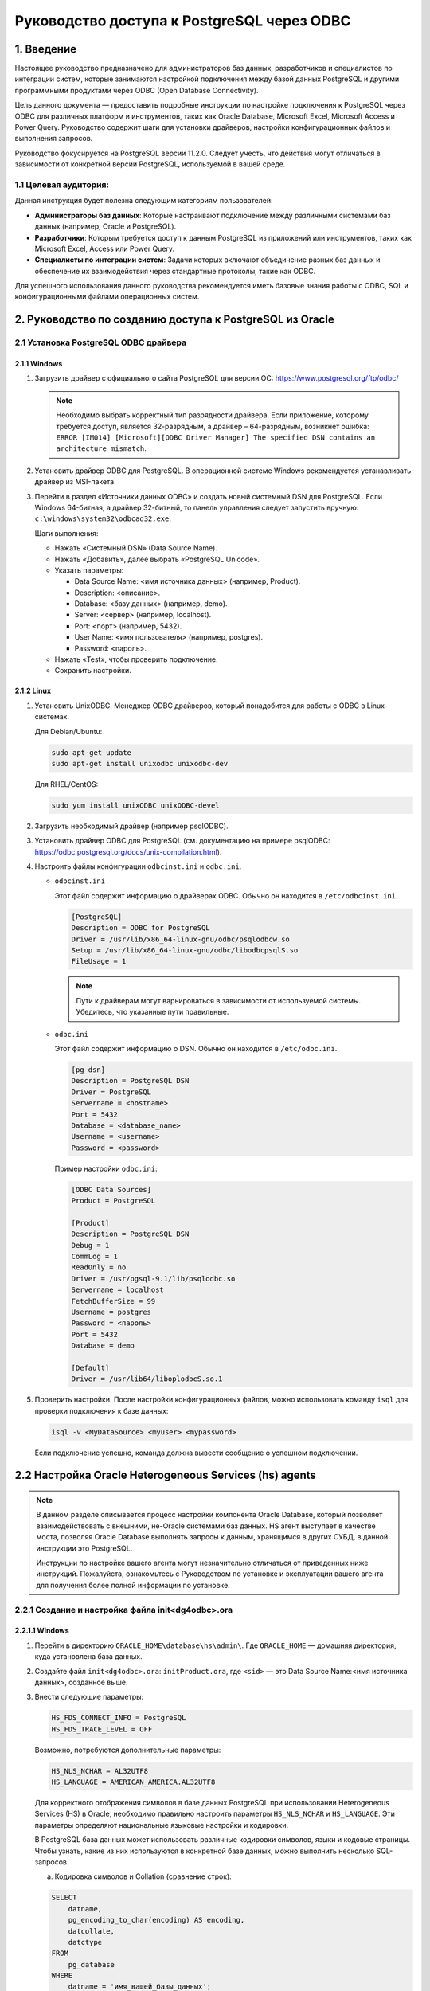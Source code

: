 Руководство доступа к PostgreSQL через ODBC
============================================

.. todo::
    1.	Введение
    В данном руководстве описывается подключение к базе данных PostgreSQL через ODBC (Open Database Connectivity). ODBC – это стандартный интерфейс для доступа к различным СУБД (Microsoft SQL Server, MySQL, PostgreSQL, Oracle Database, Microsoft Access, MariaDB и др.). Руководство содержит инструкции для PostgreSQL версии 11.2.0. Следуют учесть, что действия могут отличаться в зависимости от конкретной версии PostgreSQL, которая используется.
    2.	Руководство по созданию доступа к PostgreSQL из Oracle
    2.1.	Установка PostgreSQL ODBC драйвера
    2.1.1.	Windows
    1)	Загрузить драйвер с официального сайта PostgreSQL для версии ОС (https://www.postgresql.org/ftp/odbc/)
    Примечание!
    Необходимо выбрать корректный тип разрядности драйвера. Если приложение, которому требуется доступ, является 32-разрядным, 
    а драйвер – 64-разрядным, возникнет ошибка: «ERROR [IM014] [Microsoft][ODBC Driver Manager] The specified DSN contains an architecture mismatch».
    2)	Установить драйвер ODBC для PostgreSQL
    В операционной системе Windows рекомендуется устанавливать драйвер из MSI-пакета.
    3)	Перейти в раздел «Источники данных ODBC» и создать новый системный DSN для PostgreSQL
    Если Windows 64-битная, а драйвер 32-битный, то панель управления следует запустить вручную: c:\windows\system32\odbcad32.exe.
    Укажите параметры подключения, такие как сервер, база данных, пользователь и пароль.
    Шаги выполнения:
    1)	нажать Системный DSN (Data Source Name)
    2)	нажать «Добавить», далее выбрать «PostgreSQL Unicode»
    3)	указать в полях: 
    o	Data Source Name:<имя источника данных> (например, Product);
    o	Description: <описание>;
    o	Database: <базу данных> (например, demo);
    o	Server: <сервер> (например, localhost);
    o	Port: <порт> (например, 5432);
    o	User Name: <имя пользователя> (например, postgres), 
    o	Password: <пароль> 
    4)	нажать «Test», чтобы проверить подключение.
    Если подключение успешно, отобразится сообщение, например, «Connection successful».
    5)	сохранить настройки.
    2.1.2.	Linux
    1)	Установить UnixODBC
    Менеджер ODBC драйверов, который понадобится для работы с ODBC в Linux-системах.
    Для Debian/Ubuntu:
    sudo apt-get update
    sudo apt-get install unixodbc unixodbc-dev
    Для RHEL/CentOS:
    sudo yum install unixODBC unixODBC-devel

    2)	Загрузить необходимый драйвер (например psqlODBC)
    3)	Установить драйвер ODBC для PostgreSQL (см. документацию на примере psqlODBC https://odbc.postgresql.org/docs/unix-compilation.html)
    4)	Настроить файлы конфигурации odbcinst.ini и odbc.ini. 
    •	odbcinst.ini
    Этот файл содержит информацию о драйверах ODBC. Обычно он находится в /etc/odbcinst.ini.
    sudo nano /etc/odbcinst.ini
    Добавить следующую информацию о драйвере PostgreSQL:
    [PostgreSQL]
    Description = ODBC for PostgreSQL
    Driver = /usr/lib/x86_64-linux-gnu/odbc/psqlodbcw.so
    Setup = /usr/lib/x86_64-linux-gnu/odbc/libodbcpsqlS.so
    FileUsage = 1

    Примечание!
    Пути к драйверам могут варьироваться в зависимости от используемой системы. Убедитесь, что указанные пути правильные.

    •	odbc.ini
    Этот файл содержит информацию о DSN. Обычно он находится в /etc/odbc.ini.
    sudo nano /etc/odbc.ini
    В odbc.ini добавить запись для DSN:
    [pg_dsn]
    Description = PostgreSQL DSN
    Driver = PostgreSQL
    Servername = <hostname>
    Port = 5432
    Database = <database_name>
    Username = <username>
    Password = <password>
    Пример настройки odbc.ini:
    [ODBC Data Sources]
    Product = PostgreSQL
    [Product]
    Description = PostgreSQL DSN
    Debug = 1
    CommLog = 1
    ReadOnly = no
    Driver = /usr/pgsql-9.1/lib/psqlodbc.so
    Servername = localhost
    FetchBufferSize = 99
    Username = postgres
    Password = <пароль> 
    Port = 5432
    Database = demo
    [Default]
    Driver = /usr/lib64/liboplodbcS.so.1

    Убедитесь, что все пути и параметры указаны правильно для вашей системы (Windows или Linux).
    5)	Проверить настройки
    После настройки конфигурационных файлов, можно использовать команду isql для проверки подключения к базе данных:
    isql -v <MyDataSource> <myuser> <mypassword>
    Если подключение успешно, команда должна вывести сообщение о успешном подключении.


    2.2.	Настройка Oracle Heterogeneous Services (hs) agents
    В данном разделе описывается процесс настройки компонента Oracle Database, который позволяет взаимодействовать с внешними, не-Oracle системами баз данных. HS агент выступает в качестве моста, позволяя Oracle Database выполнять запросы к данным, хранящимся в других СУБД, в данной инструкции это PostgreSQL.
    Примечание!
    Инструкции по настройке вашего агента могут незначительно отличаться от приведенных ниже инструкций. Пожалуйста, ознакомьтесь с Руководством по установке и эксплуатации вашего агента для получения более полной информации по установке.

    2.2.1.	Создание и настройка файла init<dg4odbc>.ora
    2.2.1.1.	Windows
    •	Перейти в директорию ORACLE_HOME\database\hs\admin\
    Где ORACLE_HOME домашняя директория, куда установлена база данных
    •	Создайте файл init<dg4odbc>.ora:
    initProduct.ora
    где <sid> – это Data Source Name:<имя источника данных>, созданное выше.
    •	Внести следующие параметры: 
    HS_FDS_CONNECT_INFO = PostgreSQL
    HS_FDS_TRACE_LEVEL = OFF
    Возможно, потребуются дополнительные параметры:
    HS_NLS_NCHAR = AL32UTF8
    HS_LANGUAGE = AMERICAN_AMERICA.AL32UTF8
    Для корректного отображения символов в базе данных PostgreSQL при использовании Heterogeneous Services (HS) в Oracle, необходимо правильно настроить параметры `HS_NLS_NCHAR` и `HS_LANGUAGE`. Эти параметры определяют национальные языковые настройки и кодировки.
    В PostgreSQL база данных может использовать различные кодировки символов, языки и кодовые страницы. Чтобы узнать, какие из них используются в конкретной базе данных, можно выполнить несколько SQL-запросов.
    а)	Кодировка символов и Collation (сравнение строк):

    SELECT
        datname,
        pg_encoding_to_char(encoding) AS encoding,
        datcollate,
        datctype
    FROM
        pg_database
    WHERE
        datname = 'имя_вашей_базы_данных';
    Этот запрос вернет информацию о кодировке, collation и ctype для указанной базы данных. Замените 'имя_вашей_базы_данных' на название вашей базы данных.
    б)	Язык сервера (локаль):
    Можно узнать текущие настройки локали сервера с помощью следующего запроса:
    SHOW lc_collate;
    SHOW lc_ctype;
    SHOW lc_messages;
    SHOW lc_monetary;
    SHOW lc_numeric;

    Эти команды покажут текущие настройки локали для различного рода данных (сравнение строк, типизация, сообщения, денежные единицы, числовые данные, время).
    в)	Кодовая страница (encoding):
    Кодовая страница отображает способ кодирования символов. PostgreSQL использует кодировку UTF-8 по умолчанию, но это может быть изменено при создании базы данных или при настройке сервера.
    SHOW server_encoding;
    Этот запрос покажет текущую кодировку сервера.

    2.2.1.2.	Linux
    •	Перейти в директорию $ORACLE_HOME/hs/admin
    •	Добавить или изменить настройки:
    HS_FDS_CONNECT_INFO = PostgreSQL
    HS_FDS_TRACE_LEVEL = 0
    Возможно, потребуются дополнительные параметры:
    HS_FDS_CONNECT_INFO = MoodlePostgres 
    #Указывает информацию для подключения к удаленной базе данных
    HS_FDS_SHAREABLE_NAME = /<path_to_postrges>/psqlodbc.so 
    #Указывает путь к драйверу ODBC для PostgreSQL
    HS_FDS_SUPPORT_STATISTICS = FALSE 
    #Контролирует поддержку статистики со стороны удаленной базы данных
    HS_KEEP_REMOTE_COLUMN_SIZE = ALL 
    #Указывает, как обрабатывать размеры удаленных столбцов
    Пример параметров 
    HS_FDS_CONNECT_INFO = PostgreSQL
    HS_FDS_SHAREABLE_NAME = /usr/lib/psqlodbc.so
    HS_FDS_SUPPORT_STATISTICS = FALSE
    HS_KEEP_REMOTE_COLUMN_SIZE = ALL

    2.3.	Настройка listener.ora
    •	Перейти в директорию c:\oracle\product\11.2.0\database\NETWORK\ADMIN\.
    •	Изменить файл listener.ora
    Открыть файл listener.ora и добавить следующие строки в секцию SID_LIST_LISTENER:
    # listener.ora Network Configuration File: C:\oracle\product\11.2.0\dbhome_1\network\admin\listener.ora
    # Generated by Oracle configuration tools.

    SID_LIST_LISTENER =
    (SID_LIST =
        (SID_DESC =
        (SID_NAME = CLRExtProc)
        (ORACLE_HOME = C:\oracle\product\11.2.0\database)
        (PROGRAM = extproc)
        (ENVS = "EXTPROC_DLLS=ONLY:C:\oracle\product\11.2.0\database\bin\oraclr11.dll")
        )
        (SID_DESC =
        (SID_NAME = Product)
        (ORACLE_HOME = C:\oracle\product\11.2.0\database)
        (PROGRAM = dg4odbc)
        )
    )

    LISTENER =
    (DESCRIPTION_LIST =
        (DESCRIPTION =
        (ADDRESS = (PROTOCOL = IPC)(KEY = EXTPROC1521))
        (ADDRESS = (PROTOCOL = TCP)(HOST = localhost)(PORT = 1521))
        )
    )

    •	Перезапустите Listener:
    Открыть командную строку и выполнить следующие команды:
    lsnrctl stop
    lsnrctl start
    Или 
    lsnrctl reload

    2.4.	Настроить файл tnsnames.ora
    •	Перейти в директорию c:\oracle\product\11.2.0\database\NETWORK\ADMIN\
    •	Изменить файл tnsnames.ora
    Открыть файл tnsnames.ora и добавьте следующую запись:
    # tnsnames.ora Network Configuration File: C:\oracle\product\11.2.0\dbhome_1\network\admin\tnsnames.ora
    # Generated by Oracle configuration tools.

    LISTENER_ORCL =
    (ADDRESS = (PROTOCOL = TCP)(HOST = localhost)(PORT = 1521))


    ORACLR_CONNECTION_DATA =
    (DESCRIPTION =
        (ADDRESS_LIST =
        (ADDRESS = (PROTOCOL = IPC)(KEY = EXTPROC1521))
        )
        (CONNECT_DATA =
        (SID = CLRExtProc)
        (PRESENTATION = RO)
        )
    )

    Product =
    (DESCRIPTION =
        (ADDRESS= (PROTOCOL = tcp)(HOST = 127.0.0.1)(PORT=1521))
        (CONNECT_DATA = (SID=PG_LINK))
        (HS=OK)
    )



    2.5.	Создание Database Link в Oracle
    Подключится к Oracle базе данных и выполнить следующий SQL-запрос:
    CREATE DATABASE LINK postgres_link
    CONNECT TO "<user>" IDENTIFIED BY "<pass>"
    USING 'POSTGRESQL';
    Пример:
    CREATE DATABASE LINK Product CONNECT TO "Product_scr" IDENTIFIED BY "password" USING 'Product';

    2.6.	Проверка соединения
    Выполнить тестовый запрос через созданный Database Link, чтобы убедиться, что соединение работает корректно:
    SELECT * FROM “<remote_table>”@postgres_link;

    Примечание!
    При выполнении запроса, таблицу нужно брать в кавычки

    2.7.	Устранение неполадок
    Если возникли проблемы с настройкой Database Link, рассмотрите следующие шаги для устранения неполадок:
    1)	Проверка конфигурационных файлов
    Убедитесь, что все параметры в файлах init<dg4odbc>.ora, listener.ora и tnsnames.ora указаны правильно.
    2)	Перезапуск Listener и баз данных
    Перезапустите Listener и убедитесь, что все службы работают корректно:
    lsnrctl stop
    lsnrctl start
    Или 
    lsnrctl reload
    3)	Просмотр журналов ошибок
    Просмотреть журналы Oracle для выявления ошибок, связанных с Heterogeneous Services или DG4ODBC. Журналы обычно находятся в директории $ORACLE_HOME/hs/log/.
    4)	Включение отладки
    Измените параметр HS_FDS_TRACE_LEVEL в файле init<dg4odbc>.ora на DEBUG:
    HS_FDS_TRACE_LEVEL = DEBUG
    5)	Связь с поддержкой
    Если все вышеперечисленное не помогло, обратитесь в службу поддержки Oracle или PostgreSQL за помощью.
     
    3.	Получение данных из базы данных PostgreSQL в Microsoft Excel или Access
    Чтобы быстро получить данные из базы данных PostgreSQL в Microsoft Excel или Access, можно использовать ODBC (Open Database Connectivity).
    Для этого необходимо выполнить подготовительные действия:
    1)	Установите ODBC-драйвер для PostgreSQL
    2)	Настройте ODBC DSN
    Подробности указаны в разделе: Установка PostgreSQL ODBC драйвера
    3.1.	Получение данных в Microsoft Excel
    1)	Открыть Microsoft Excel.
    2)	Перейти на вкладку «Данные».
    3)	Выбрать «Получить данные» -> «Из других источников» -> «Из ODBC».
    4)	Выбрать DSN:
    В открывшемся окне выбрать настроенный ранее DSN для PostgreSQL и нажать «ОК».
    5)	Ввести учетные данные:
    Введите имя пользователя и пароль для подключения к базе данных PostgreSQL.
    6)	Выбрать таблицы и данные:
    После подключения появится окно «Навигатор» (Navigator), где можно выбрать нужные таблицы и данные.
    7)	Загрузить данные:
    Нажать «Загрузить», чтобы импортировать выбранные данные в Excel.

    3.2.	Получение данных в Microsoft Access
    1)	Открыть Microsoft Access.
    2)	Создать новую базу данных или открыть существующую.
    3)	Импорт данных:
    a.	Перейти на вкладку «Внешние данные».
    b.	Нажать «Создать источник данных» -> «Из других источников» -> «Из ODBC».
    4)	Выбрать источник данных:
    В открывшемся диалоговом окне выбрать «Импортировать таблицы в текущую базу данных» или «Связать источник данных, создавая связную таблицу».
    Нажать «ОК».
    5)	Выбрать DSN:
    В открывшемся окне «Выбор источника данных» выбрать настроенный ранее DSN для PostgreSQL и нажать «ОК».
    6)	Ввести учетные данные:
    Ввести имя пользователя и пароль для подключения к базе данных PostgreSQL.
    7)	Выбрать таблицы:
    В диалоговом окне «Импорт объектов» выбрать необходимые таблицы и нажать «ОК».

    3.3.	Получение данных используя Power Query в Excel
    Power Query — мощный инструмент для импорта и трансформации данных в Excel. Можно использовать его для подключения к PostgreSQL через ODBC.
    Создание и настройка файла с расширением .dqy для подключения к базе данных PostgreSQL и выполнения SQL-запроса включает несколько шагов.
    1)	Создание файла с расширением .dqy:
    a.	Открыть текстовый редактор (например, Notepad, Notepad++, Visual Studio Code и т.п.).
    b.	Создать новый пустой файл.
    2)	Запись необходимых данных в файл:
    Вставить следующую информацию в файл, заменив <user> и <password> на соответствующие значения:
        XLODBC #Обозначает, что это файл запроса ODBC для Excel.
        1 #Версия файла.
        DRIVER={PostgreSQL Unicode};...;XaOpt=1 #Строка соединения, которая содержит параметры подключения к PostgreSQL.
        select * from Product_rate_plans: #SQL-запрос, который будет выполнен после установления соединения. В данном случае, он выбирает все данные из таблицы Product_rate_plans.
    Пример файла:
    XLODBC
    1
    DRIVER={PostgreSQL Unicode};DATABASE=demo;SERVER=Localhost;PORT=5432;UID=postgres;PASSWORD=<password>;SSLmode=disable;ReadOnly=0;Protocol=7.4;FakeOidIndex=0;ShowOidColumn=0;RowVersioning=0;ShowSystemTables=0;ConnSettings=;Fetch=100;Socket=4096;UnknownSizes=0;MaxVarcharSize=255;MaxLongVarcharSize=8190;Debug=0;CommLog=0;Optimizer=0;Ksqo=1;UseDeclareFetch=0;TextAsLongVarchar=1;UnknownsAsLongVarchar=0;BoolsAsChar=1;Parse=0;CancelAsFreeStmt=0;ExtraSysTablePrefixes=dd_;LFConversion=1;UpdatableCursors=1;DisallowPremature=0;TrueIsMinus1=0;BI=0;ByteaAsLongVarBinary=0;UseServerSidePrepare=0;LowerCaseIdentifier=0;GssAuthUseGSS=0;XaOpt=1
    select * from aircrafts
    Всего должно получиться 4 строки, запрос - в последней.
    DRIVER= Эта строка подключения содержит множество параметров, которые можно настроить в зависимости от потребностей и конфигурации базы данных:
    1.DRIVER={PostgreSQL Unicode}: Указывает драйвер ODBC, который используется для подключения. В данном случае это драйвер для PostgreSQL с поддержкой Unicode.
    3. DATABASE=demo: Указывает имя базы данных, к которой выполняется подключение. В данном случае это база данных "demo".
    4. SERVER=Localhost: Указывает имя хоста или IP-адрес сервера базы данных. "Localhost" означает, что сервер базы данных работает на локальном компьютере.
    5. PORT=5432: Указывает порт, который используется для подключения к серверу базы данных. По умолчанию PostgreSQL использует порт 5432.
    6. UID=postgres: Указывает имя пользователя (User ID), под которым происходит подключение к базе данных. В данном случае это "postgres".
    7. PASSWORD=<password>: Указывает пароль для пользователя, указанного в UID.
    8. SSLmode=disable: Указывает режим SSL для подключения. "disable" означает, что SSL не используется.
    9. ReadOnly=0: Указывает, будет ли подключение только для чтения. 0 (ноль) означает, что подключение не только для чтения.
    10. Protocol=7.4: Указывает версию протокола PostgreSQL, которая будет использоваться.
    11. FakeOidIndex=0: Этот параметр определяет, будет ли драйвер создавать фиктивный OID индекс. 0 означает, что он не будет создан.
    12. ShowOidColumn=0: Указывает, будет ли отображаться колонка OID. 0 означает, что она не будет отображаться.
    13. RowVersioning=0: Указывает, используется ли управление версиями строк. 0 означает, что оно не используется.
    14. ShowSystemTables=0: Указывает, будут ли отображаться системные таблицы. 0 означает, что они не будут отображаться.
    15. ConnSettings=: Дополнительные настройки подключения. В данном случае они не указаны.
    16. Fetch=100: Указывает количество строк, которые будут извлекаться за один раз.
    17. Socket=4096: Указывает размер сокета в байтах.
    18. UnknownSizes=0: Указывает, как обрабатывать столбцы с неизвестными размерами. 0 означает, что они будут обрабатываться как есть.
    19. MaxVarcharSize=255: Указывает максимальный размер для столбцов типа VARCHAR.
    20. MaxLongVarcharSize=8190: Указывает максимальный размер для столбцов типа LONGVARCHAR.
    21. Debug=0: Указывает, будет ли включен режим отладки. 0 означает, что он не включен.
    22. CommLog=0: Указывает, будет ли включен журнал коммуникаций. 0 означает, что он не включен.
    23. Optimizer=0: Указывает, будет ли использоваться оптимизатор. 0 означает, что он не будет использоваться.
    24. Ksqo=1: Указывает, будет ли использоваться ключевой запрос оптимизатора. 1 означает, что он будет использоваться.
    25. UseDeclareFetch=0: Указывает, будет ли использоваться DECLARE и FETCH для извлечения данных. 0 означает, что они не будут использоваться.
    26. TextAsLongVarchar=1: Указывает, будут ли столбцы типа TEXT обрабатываться как LONGVARCHAR. 1 означает, что будут.
    27. UnknownsAsLongVarchar=0: Указывает, будут ли неизвестные типы обрабатываться как LONGVARCHAR. 0 означает, что не будут.
    28. BoolsAsChar=1: Указывает, будут ли булевые значения обрабатываться как CHAR. 1 означает, что будут.
    29. Parse=0: Указывает, будет ли драйвер анализировать SQL-запросы. 0 означает, что не будет.
    30. CancelAsFreeStmt=0: Указывает, будет ли CANCEL обрабатываться как FreeStmt. 0 означает, что не будет.
    31. ExtraSysTablePrefixes=dd_: Указывает дополнительные префиксы для системных таблиц.
    32. LFConversion=1: Указывает, будет ли производиться конвертация строк конца строки. 1 означает, что будет.
    33. UpdatableCursors=1: Указывает, будут ли курсоры обновляемыми. 1 означает, что будут.
    34. DisallowPremature=0: Указывает, будет ли запрещен преждевременный доступ к данным. 0 означает, что не будет.
    35. TrueIsMinus1=0: Указывает, будет ли TRUE представляться как -1. 0 означает, что не будет.
    36. BI=0: Параметр, возможно, означает использование метаданных для идентификации столбцов. 0 означает, что не используется.
    37. ByteaAsLongVarBinary=0: Указывает, будут ли столбцы типа BYTEA обрабатываться как LONGVARBINARY. 0 означает, что не будут.
    38. UseServerSidePrepare=0: Указывает, будет ли использоваться подготовка на стороне сервера. 0 означает, что не будет.
    39. LowerCaseIdentifier=0: Указывает, будут ли идентификаторы преобразованы в нижний регистр. 0 означает, что не будут.
    40. GssAuthUseGSS=0: Указывает, будет ли использоваться GSS-авторизация. 0 означает, что не будет.
    41. XaOpt=1: Указывает опции для XA (расширенной архитектуры транзакций). 1 означает, что опции включены.
    Перед выполнением запроса проверить данные, замену DATABASE, <user> на имя пользователя базы данных PostgreSQL и <password>,  на соответствующий пароль.
    3)	Сохранение файла:
    Сохранить файл с расширением .dqy.
    Убедится, что в процессе сохранения выбрано правильное расширение .dqy, а не .txt или другое.
    4)	Открыть файл
    После открытия файла, будет выполнен запрос.
    Примечание!
    Проверьте, что все настройки ODBC и учётные данные правильны, чтобы избежать проблем с подключением

.. _introduction:

1. Введение
------------

Настоящее руководство предназначено для администраторов баз данных, разработчиков и специалистов по интеграции систем, которые занимаются настройкой подключения между базой данных PostgreSQL и другими программными продуктами через ODBC (Open Database Connectivity). 

Цель данного документа — предоставить подробные инструкции по настройке подключения к PostgreSQL через ODBC для различных платформ и инструментов, таких как Oracle Database, Microsoft Excel, Microsoft Access и Power Query. Руководство содержит шаги для установки драйверов, настройки конфигурационных файлов и выполнения запросов.

Руководство фокусируется на PostgreSQL версии 11.2.0. Следует учесть, что действия могут отличаться в зависимости от конкретной версии PostgreSQL, используемой в вашей среде.

1.1 Целевая аудитория:
+++++++++++++++++++++++

Данная инструкция будет полезна следующим категориям пользователей:

- **Администраторы баз данных**: Которые настраивают подключение между различными системами баз данных (например, Oracle и PostgreSQL).
- **Разработчики**: Которым требуется доступ к данным PostgreSQL из приложений или инструментов, таких как Microsoft Excel, Access или Power Query.
- **Специалисты по интеграции систем**: Задачи которых включают объединение разных баз данных и обеспечение их взаимодействия через стандартные протоколы, такие как ODBC.

Для успешного использования данного руководства рекомендуется иметь базовые знания работы с ODBC, SQL и конфигурационными файлами операционных систем.

.. _guide_to_postgresql_access:

2. Руководство по созданию доступа к PostgreSQL из Oracle
-----------------------------------------------------------

.. _installing_odbc_driver:

2.1 Установка PostgreSQL ODBC драйвера
+++++++++++++++++++++++++++++++++++++++

.. _windows_installation:

2.1.1 Windows
^^^^^^^^^^^^^^

1. Загрузить драйвер с официального сайта PostgreSQL для версии ОС: https://www.postgresql.org/ftp/odbc/

   .. note::
      Необходимо выбрать корректный тип разрядности драйвера. Если приложение, которому требуется доступ, является 32-разрядным, а драйвер – 64-разрядным, возникнет ошибка: ``ERROR [IM014] [Microsoft][ODBC Driver Manager] The specified DSN contains an architecture mismatch``.

2. Установить драйвер ODBC для PostgreSQL.
   В операционной системе Windows рекомендуется устанавливать драйвер из MSI-пакета.

3. Перейти в раздел «Источники данных ODBC» и создать новый системный DSN для PostgreSQL.
   Если Windows 64-битная, а драйвер 32-битный, то панель управления следует запустить вручную: ``c:\windows\system32\odbcad32.exe``.

   Шаги выполнения:
   
   - Нажать «Системный DSN» (Data Source Name).
   - Нажать «Добавить», далее выбрать «PostgreSQL Unicode».
   - Указать параметры:
     
     - Data Source Name: <имя источника данных> (например, Product).
     - Description: <описание>.
     - Database: <базу данных> (например, demo).
     - Server: <сервер> (например, localhost).
     - Port: <порт> (например, 5432).
     - User Name: <имя пользователя> (например, postgres).
     - Password: <пароль>.

   - Нажать «Test», чтобы проверить подключение.
   - Сохранить настройки.

.. _linux_installation:

2.1.2 Linux
^^^^^^^^^^^^^^^

1. Установить UnixODBC.
   Менеджер ODBC драйверов, который понадобится для работы с ODBC в Linux-системах.

   Для Debian/Ubuntu:
   
   .. code-block:: bash
   
      sudo apt-get update
      sudo apt-get install unixodbc unixodbc-dev

   Для RHEL/CentOS:
   
   .. code-block:: bash
   
      sudo yum install unixODBC unixODBC-devel

2. Загрузить необходимый драйвер (например psqlODBC).

3. Установить драйвер ODBC для PostgreSQL (см. документацию на примере psqlODBC: https://odbc.postgresql.org/docs/unix-compilation.html).

4. Настроить файлы конфигурации ``odbcinst.ini`` и ``odbc.ini``.

   - ``odbcinst.ini``
   
     Этот файл содержит информацию о драйверах ODBC. Обычно он находится в ``/etc/odbcinst.ini``.
     
     .. code-block:: ini
     
        [PostgreSQL]
        Description = ODBC for PostgreSQL
        Driver = /usr/lib/x86_64-linux-gnu/odbc/psqlodbcw.so
        Setup = /usr/lib/x86_64-linux-gnu/odbc/libodbcpsqlS.so
        FileUsage = 1

     .. note::
        Пути к драйверам могут варьироваться в зависимости от используемой системы. Убедитесь, что указанные пути правильные.

   - ``odbc.ini``
   
     Этот файл содержит информацию о DSN. Обычно он находится в ``/etc/odbc.ini``.
     
     .. code-block:: ini
     
        [pg_dsn]
        Description = PostgreSQL DSN
        Driver = PostgreSQL
        Servername = <hostname>
        Port = 5432
        Database = <database_name>
        Username = <username>
        Password = <password>

     Пример настройки ``odbc.ini``:
     
     .. code-block:: ini
     
        [ODBC Data Sources]
        Product = PostgreSQL

        [Product]
        Description = PostgreSQL DSN
        Debug = 1
        CommLog = 1
        ReadOnly = no
        Driver = /usr/pgsql-9.1/lib/psqlodbc.so
        Servername = localhost
        FetchBufferSize = 99
        Username = postgres
        Password = <пароль> 
        Port = 5432
        Database = demo

        [Default]
        Driver = /usr/lib64/liboplodbcS.so.1

5. Проверить настройки.
   После настройки конфигурационных файлов, можно использовать команду ``isql`` для проверки подключения к базе данных:
   
   .. code-block:: bash
   
      isql -v <MyDataSource> <myuser> <mypassword>

   Если подключение успешно, команда должна вывести сообщение о успешном подключении.

.. _oracle_heterogeneous_services:

2.2 Настройка Oracle Heterogeneous Services (hs) agents
--------------------------------------------------------

.. note::
   В данном разделе описывается процесс настройки компонента Oracle Database, который позволяет взаимодействовать с внешними, не-Oracle системами баз данных. HS агент выступает в качестве моста, позволяя Oracle Database выполнять запросы к данным, хранящимся в других СУБД, в данной инструкции это PostgreSQL.

   Инструкции по настройке вашего агента могут незначительно отличаться от приведенных ниже инструкций. Пожалуйста, ознакомьтесь с Руководством по установке и эксплуатации вашего агента для получения более полной информации по установке.

.. _init_file_creation:

2.2.1 Создание и настройка файла init<dg4odbc>.ora
+++++++++++++++++++++++++++++++++++++++++++++++++++

.. _windows_init_file:

2.2.1.1 Windows
^^^^^^^^^^^^^^^^^^^^^

1. Перейти в директорию ``ORACLE_HOME\database\hs\admin\``.
   Где ``ORACLE_HOME`` — домашняя директория, куда установлена база данных.

2. Создайте файл ``init<dg4odbc>.ora``:
   ``initProduct.ora``, где ``<sid>`` — это Data Source Name:<имя источника данных>, созданное выше.

3. Внести следующие параметры:
   
   .. code-block:: ini
   
      HS_FDS_CONNECT_INFO = PostgreSQL
      HS_FDS_TRACE_LEVEL = OFF

   Возможно, потребуются дополнительные параметры:
   
   .. code-block:: ini
   
      HS_NLS_NCHAR = AL32UTF8
      HS_LANGUAGE = AMERICAN_AMERICA.AL32UTF8

   Для корректного отображения символов в базе данных PostgreSQL при использовании Heterogeneous Services (HS) в Oracle, необходимо правильно настроить параметры ``HS_NLS_NCHAR`` и ``HS_LANGUAGE``. Эти параметры определяют национальные языковые настройки и кодировки.

   В PostgreSQL база данных может использовать различные кодировки символов, языки и кодовые страницы. Чтобы узнать, какие из них используются в конкретной базе данных, можно выполнить несколько SQL-запросов.

   a) Кодировка символов и Collation (сравнение строк):
   
   .. code-block:: sql
   
      SELECT
          datname,
          pg_encoding_to_char(encoding) AS encoding,
          datcollate,
          datctype
      FROM
          pg_database
      WHERE
          datname = 'имя_вашей_базы_данных';

   Этот запрос вернет информацию о кодировке, collation и ctype для указанной базы данных. Замените ``'имя_вашей_базы_данных'`` на название вашей базы данных.

   b) Язык сервера (локаль):
   
   Можно узнать текущие настройки локали сервера с помощью следующих запросов:
   
   .. code-block:: sql
   
      SHOW lc_collate;
      SHOW lc_ctype;
      SHOW lc_messages;
      SHOW lc_monetary;
      SHOW lc_numeric;

   Эти команды покажут текущие настройки локали для различного рода данных (сравнение строк, типизация, сообщения, денежные единицы, числовые данные, время).

   c) Кодовая страница (encoding):
   
   Кодовая страница отображает способ кодирования символов. PostgreSQL использует кодировку UTF-8 по умолчанию, но это может быть изменено при создании базы данных или при настройке сервера.
   
   .. code-block:: sql
   
      SHOW server_encoding;

   Этот запрос покажет текущую кодировку сервера.

.. _linux_init_file:

2.2.1.2 Linux
^^^^^^^^^^^^^^^

1. Перейти в директорию ``$ORACLE_HOME/hs/admin``.

2. Добавить или изменить настройки:
   
   .. code-block:: ini
   
      HS_FDS_CONNECT_INFO = PostgreSQL
      HS_FDS_TRACE_LEVEL = 0

   Возможно, потребуются дополнительные параметры:
   
   .. code-block:: ini
   
      HS_FDS_CONNECT_INFO = MoodlePostgres 
      # Указывает информацию для подключения к удаленной базе данных
      HS_FDS_SHAREABLE_NAME = /<path_to_postrges>/psqlodbc.so 
      # Указывает путь к драйверу ODBC для PostgreSQL
      HS_FDS_SUPPORT_STATISTICS = FALSE 
      # Контролирует поддержку статистики со стороны удаленной базы данных
      HS_KEEP_REMOTE_COLUMN_SIZE = ALL 
      # Указывает, как обрабатывать размеры удаленных столбцов

   Пример параметров:
   
   .. code-block:: ini
   
      HS_FDS_CONNECT_INFO = PostgreSQL
      HS_FDS_SHAREABLE_NAME = /usr/lib/psqlodbc.so
      HS_FDS_SUPPORT_STATISTICS = FALSE
      HS_KEEP_REMOTE_COLUMN_SIZE = ALL

.. _listener_ora_configuration:

2.3 Настройка listener.ora
---------------------------

1. Перейти в директорию ``c:\oracle\product\11.2.0\database\NETWORK\ADMIN\``.

2. Изменить файл ``listener.ora``.
   Открыть файл ``listener.ora`` и добавить следующие строки в секцию ``SID_LIST_LISTENER``:

   .. code-block:: ini

      SID_LIST_LISTENER =
      (SID_LIST =
          (SID_DESC =
              (SID_NAME = CLRExtProc)
              (ORACLE_HOME = C:\oracle\product\11.2.0\database)
              (PROGRAM = extproc)
              (ENVS = "EXTPROC_DLLS=ONLY:C:\oracle\product\11.2.0\database\bin\oraclr11.dll")
          )
          (SID_DESC =
              (SID_NAME = Product)
              (ORACLE_HOME = C:\oracle\product\11.2.0\database)
              (PROGRAM = dg4odbc)
          )
      )

      LISTENER =
      (DESCRIPTION_LIST =
          (DESCRIPTION =
              (ADDRESS = (PROTOCOL = IPC)(KEY = EXTPROC1521))
              (ADDRESS = (PROTOCOL = TCP)(HOST = localhost)(PORT = 1521))
          )
      )

   Объяснение параметров:
   
   - ``(SID_NAME = Product)``: Указывает имя DSN, созданное ранее для PostgreSQL.
   - ``(ORACLE_HOME = ...)``: Указывает путь к домашней директории Oracle.
   - ``(PROGRAM = dg4odbc)``: Указывает программу, которая будет использоваться для подключения к внешней базе данных через Heterogeneous Services.

3. Проверить статус Listener после изменения конфигурации:
   
   .. code-block:: bash
   
      lsnrctl status

   Если Listener не работает корректно, выполните перезапуск:
   
   .. code-block:: bash
   
      lsnrctl stop
      lsnrctl start

   Или обновите конфигурацию без перезапуска:
   
   .. code-block:: bash
   
      lsnrctl reload

.. _tnsnames_ora_configuration:

2.4 Настройка tnsnames.ora
---------------------------

1. Перейти в директорию ``c:\oracle\product\11.2.0\database\NETWORK\ADMIN\``.

2. Изменить файл ``tnsnames.ora``.
   Открыть файл ``tnsnames.ora`` и добавить следующую запись:

   .. code-block:: ini

      LISTENER_ORCL =
      (ADDRESS = (PROTOCOL = TCP)(HOST = localhost)(PORT = 1521))

      ORACLR_CONNECTION_DATA =
      (DESCRIPTION =
          (ADDRESS_LIST =
              (ADDRESS = (PROTOCOL = IPC)(KEY = EXTPROC1521))
          )
          (CONNECT_DATA =
              (SID = CLRExtProc)
              (PRESENTATION = RO)
          )
      )

      Product =
      (DESCRIPTION =
          (ADDRESS= (PROTOCOL = tcp)(HOST = 127.0.0.1)(PORT=1521))
          (CONNECT_DATA = (SID=PG_LINK))
          (HS=OK)
      )

   Объяснение параметров:
   
   - ``(HS=OK)``: Указывает, что это соединение использует Heterogeneous Services (HS). Без этого параметра Oracle не сможет работать с внешними базами данных.

3. Проверить корректность конфигурации:
   
   .. code-block:: bash
   
      tnsping <SID>

   Например:
   
   .. code-block:: bash
   
      tnsping Product

   Если конфигурация правильная, команда выведет успешный результат.

.. _database_link_creation:

2.5 Создание Database Link в Oracle
------------------------------------

Подключиться к Oracle базе данных и выполнить следующий SQL-запрос:

.. code-block:: sql

   CREATE DATABASE LINK postgres_link
   CONNECT TO "<user>" IDENTIFIED BY "<pass>"
   USING 'POSTGRESQL';

Пример:

.. code-block:: sql

   CREATE DATABASE LINK Product CONNECT TO "Product_scr" IDENTIFIED BY "password" USING 'Product';

Объяснение параметров:

- ``<user>``: Учетное имя пользователя PostgreSQL, которое имеет доступ к целевой базе данных.
- ``<pass>``: Пароль для указанного пользователя PostgreSQL.

Удаление или изменение существующего Database Link:

- Для удаления:
  
  .. code-block:: sql
  
     DROP DATABASE LINK postgres_link;

- Для изменения: Сначала удалите существующий link, затем создайте новый с нужными параметрами.

.. _connection_test:

2.6 Проверка соединения
------------------------

Выполнить тестовый запрос через созданный Database Link, чтобы убедиться, что соединение работает корректно:

.. code-block:: sql

   SELECT * FROM "<remote_table>"@postgres_link;

Примечание:
При выполнении запроса, таблицу нужно брать в двойные кавычки. Это связано с чувствительностью PostgreSQL к регистру имен объектов. Двойные кавычки позволяют использовать точное имя таблицы, сохраняя его регистр.

.. _troubleshooting:

2.7 Устранение неполадок
-------------------------

Если возникли проблемы с настройкой Database Link, рассмотрите следующие шаги для устранения неполадок:

1. **Проверка конфигурационных файлов**
   Убедитесь, что все параметры в файлах ``init<dg4odbc>.ora``, ``listener.ora`` и ``tnsnames.ora`` указаны правильно.

2. **Перезапуск Listener и баз данных**
   Перезапустите Listener и убедитесь, что все службы работают корректно:
   
   .. code-block:: bash
   
      lsnrctl stop
      lsnrctl start

   Или обновите конфигурацию без перезапуска:
   
   .. code-block:: bash
   
      lsnrctl reload

3. **Просмотр журналов ошибок**
   Просмотреть журналы Oracle для выявления ошибок, связанных с Heterogeneous Services или DG4ODBC. Журналы обычно находятся в директории ``$ORACLE_HOME/hs/log/``.

   Интерпретация логов:
   - Логи содержат информацию о подключении, запросах и ошибках.
   - Пример типичных ошибок:

     - ``ORA-28545``: Ошибка подключения между Oracle и внешней системой. Проверьте конфигурацию DG4ODBC.
     - ``ORA-12541``: Listener не найден. Убедитесь, что Listener запущен и настроен правильно.

4. **Включение отладки**
   Измените параметр ``HS_FDS_TRACE_LEVEL`` в файле ``init<dg4odbc>.ora`` на ``DEBUG``:
   
   .. code-block:: ini
   
      HS_FDS_TRACE_LEVEL = DEBUG

5. **Связь с поддержкой**
   Если все вышеперечисленное не помогло, обратитесь в службу поддержки Oracle или PostgreSQL за помощью.

3.	Получение данных из базы данных PostgreSQL в Microsoft Excel или Access
-------------------------------------------------------------------------------
Чтобы быстро получить данные из базы данных PostgreSQL в Microsoft Excel или Access, можно использовать ODBC (Open Database Connectivity).

Для этого необходимо выполнить подготовительные действия:

1.	Установите ODBC-драйвер для PostgreSQL
2.	Настройте ODBC DSN

Подробности указаны в разделе: Установка PostgreSQL ODBC драйвера `:ref:`installing_odbc_driver` `

.. _microsoft_excel_import:

3.1.	Получение данных в Microsoft Excel
+++++++++++++++++++++++++++++++++++++++++++

1.	Открыть Microsoft Excel.

2.	Перейти на вкладку «Данные».

3.	Выбрать «Получить данные» -> «Из других источников» -> «Из ODBC».

4.	Выбрать DSN:

    В открывшемся окне выбрать настроенный ранее DSN для PostgreSQL и нажать «ОК».

5.	Ввести учетные данные:

    Введите имя пользователя и пароль для подключения к базе данных PostgreSQL.

6.	Выбрать таблицы и данные:

    После подключения появится окно «Навигатор» (Navigator), где можно выбрать нужные таблицы и данные.

7.	Загрузить данные:

    Нажать «Загрузить», чтобы импортировать выбранные данные в Excel.

.. _access_data_import:

3.2 Получение данных в Microsoft Access
++++++++++++++++++++++++++++++++++++++++

1. Открыть Microsoft Access.

2. Создать новую базу данных или открыть существующую.

3. Импорт данных:
   
   a. Перейти на вкладку «Внешние данные».
   
   b. Нажать «Создать источник данных» -> «Из других источников» -> «Из ODBC».

4. Выбрать источник данных:
   В открывшемся диалоговом окне выбрать «Импортировать таблицы в текущую базу данных» или «Связать источник данных, создавая связную таблицу».
   Нажать «ОК».

   Объяснение разницы между импортированием и созданием связанных таблиц:
   
   - **Импортирование таблиц**: Данные копируются из внешней базы данных (PostgreSQL) в локальную базу данных Access. После импорта изменения в исходной базе данных не будут отражаться в Access.
   
   - **Создание связанных таблиц**: Создается ссылка на внешнюю базу данных (PostgreSQL). Все изменения в исходной базе данных автоматически отображаются в Access.

5. Выбрать DSN:
   В открывшемся окне «Выбор источника данных» выбрать настроенный ранее DSN для PostgreSQL и нажать «ОК».

6. Ввести учетные данные:
   Ввести имя пользователя и пароль для подключения к базе данных PostgreSQL.

7. Выбрать таблицы:
   В диалоговом окне «Импорт объектов» выбрать необходимые таблицы и нажать «ОК».

.. _power_query_excel:

3.3 Получение данных используя Power Query в Excel
+++++++++++++++++++++++++++++++++++++++++++++++++++

Power Query — мощный инструмент для импорта и трансформации данных в Excel. Можно использовать его для подключения к PostgreSQL через ODBC.

Создание и настройка файла с расширением .dqy для подключения к базе данных PostgreSQL и выполнения SQL-запроса включает несколько шагов.

.. _creating_dqy_file:

1. Создание файла с расширением .dqy:
   
   a. Открыть текстовый редактор (например, Notepad, Notepad++, Visual Studio Code и т.п.).
   
   b. Создать новый пустой файл.

2. Запись необходимых данных в файл:
   Вставить следующую информацию в файл, заменив ``<user>`` и ``<password>`` на соответствующие значения:

   .. code-block:: text
   
      XLODBC
      1
      DRIVER={PostgreSQL Unicode};DATABASE=demo;SERVER=localhost;PORT=5432;UID=postgres;PASSWORD=<password>;SSLmode=disable;ReadOnly=0;Protocol=7.4;FakeOidIndex=0;ShowOidColumn=0;RowVersioning=0;ShowSystemTables=0;ConnSettings=;Fetch=100;Socket=4096;UnknownSizes=0;MaxVarcharSize=255;MaxLongVarcharSize=8190;Debug=0;CommLog=0;Optimizer=0;Ksqo=1;UseDeclareFetch=0;TextAsLongVarchar=1;UnknownsAsLongVarchar=0;BoolsAsChar=1;Parse=0;CancelAsFreeStmt=0;ExtraSysTablePrefixes=dd_;LFConversion=1;UpdatableCursors=1;DisallowPremature=0;TrueIsMinus1=0;BI=0;ByteaAsLongVarBinary=0;UseServerSidePrepare=0;LowerCaseIdentifier=0;GssAuthUseGSS=0;XaOpt=1
      select * from aircrafts

Всего должно получиться 4 строки, запрос - в последней.

DRIVER= Эта строка подключения содержит множество параметров, которые можно настроить в зависимости от потребностей и конфигурации базы данных:
 
   Объяснение параметров строки подключения:

   - ``DRIVER={PostgreSQL Unicode}``: Указывает драйвер ODBC, который используется для подключения. В данном случае это драйвер для PostgreSQL с поддержкой Unicode.
   - ``DATABASE=demo``: Указывает имя базы данных, к которой выполняется подключение. В данном случае это база данных "demo".
   - ``SERVER=localhost``: Указывает имя хоста или IP-адрес сервера базы данных. "localhost" означает, что сервер базы данных работает на локальном компьютере.
   - ``PORT=5432``: Указывает порт, который используется для подключения к серверу базы данных. По умолчанию PostgreSQL использует порт 5432.
   - ``UID=postgres``: Указывает имя пользователя (User ID), под которым происходит подключение к базе данных. В данном случае это "postgres".
   - ``PASSWORD=<password>``: Указывает пароль для пользователя, указанного в UID.
   - ``SSLmode=disable``: Указывает режим SSL для подключения. "disable" означает, что SSL не используется.
   - ``MaxVarcharSize=255``: Указывает максимальный размер для столбцов типа VARCHAR.
   - ``MaxLongVarcharSize=8190``: Указывает максимальный размер для столбцов типа LONGVARCHAR.
   - ``DRIVER={PostgreSQL Unicode}``: Указывает драйвер ODBC, который используется для подключения. В данном случае это драйвер для PostgreSQL с поддержкой Unicode.
   - ``DATABASE=demo``: Указывает имя базы данных, к которой выполняется подключение. В данном случае это база данных "demo".
   - ``SERVER=Localhost``: Указывает имя хоста или IP-адрес сервера базы данных. "Localhost" означает, что сервер базы данных работает на локальном компьютере.
   - ``PORT=5432``: Указывает порт, который используется для подключения к серверу базы данных. По умолчанию PostgreSQL использует порт 5432.
   - ``UID=postgres``: Указывает имя пользователя (User ID), под которым происходит подключение к базе данных. В данном случае это "postgres".
   - ``PASSWORD=<password>``: Указывает пароль для пользователя, указанного в UID.
   - ``SSLmode=disable``: Указывает режим SSL для подключения. "disable" означает, что SSL не используется.
   - ``ReadOnly=0``: Указывает, будет ли подключение только для чтения. 0 (ноль) означает, что подключение не только для чтения.
   - ``Protocol=7.4``: Указывает версию протокола PostgreSQL, которая будет использоваться.
   - ``FakeOidIndex=0``: Этот параметр определяет, будет ли драйвер создавать фиктивный OID индекс. 0 означает, что он не будет создан.
   - ``ShowOidColumn=0``: Указывает, будет ли отображаться колонка OID. 0 означает, что она не будет отображаться.
   - ``RowVersioning=0``: Указывает, используется ли управление версиями строк. 0 означает, что оно не используется.
   - ``ShowSystemTables=0``: Указывает, будут ли отображаться системные таблицы. 0 означает, что они не будут отображаться.
   - ``ConnSettings=``: Дополнительные настройки подключения. В данном случае они не указаны.
   - ``Fetch=100``: Указывает количество строк, которые будут извлекаться за один раз.
   - ``Socket=4096``: Указывает размер сокета в байтах.
   - ``UnknownSizes=0``: Указывает, как обрабатывать столбцы с неизвестными размерами. 0 означает, что они будут обрабатываться как есть.
   - ``MaxVarcharSize=255``: Указывает максимальный размер для столбцов типа VARCHAR.
   - ``MaxLongVarcharSize=8190``: Указывает максимальный размер для столбцов типа LONGVARCHAR.
   - ``Debug=0``: Указывает, будет ли включен режим отладки. 0 означает, что он не включен.
   - ``CommLog=0``: Указывает, будет ли включен журнал коммуникаций. 0 означает, что он не включен.
   - ``Optimizer=0``: Указывает, будет ли использоваться оптимизатор. 0 означает, что он не будет использоваться.
   - ``Ksqo=1``: Указывает, будет ли использоваться ключевой запрос оптимизатора. 1 означает, что он будет использоваться.
   - ``UseDeclareFetch=0``: Указывает, будет ли использоваться DECLARE и FETCH для извлечения данных. 0 означает, что они не будут использоваться.
   - ``TextAsLongVarchar=1``: Указывает, будут ли столбцы типа TEXT обрабатываться как LONGVARCHAR. 1 означает, что будут.
   - ``UnknownsAsLongVarchar=0``: Указывает, будут ли неизвестные типы обрабатываться как LONGVARCHAR. 0 означает, что не будут.
   - ``BoolsAsChar=1``: Указывает, будут ли булевые значения обрабатываться как CHAR. 1 означает, что будут.
   - ``Parse=0``: Указывает, будет ли драйвер анализировать SQL-запросы. 0 означает, что не будет.
   - ``CancelAsFreeStmt=0``: Указывает, будет ли CANCEL обрабатываться как FreeStmt. 0 означает, что не будет.
   - ``ExtraSysTablePrefixes=dd_``: Указывает дополнительные префиксы для системных таблиц.
   - ``LFConversion=1``: Указывает, будет ли производиться конвертация строк конца строки. 1 означает, что будет.
   - ``UpdatableCursors=1``: Указывает, будут ли курсоры обновляемыми. 1 означает, что будут.
   - ``DisallowPremature=0``: Указывает, будет ли запрещен преждевременный доступ к данным. 0 означает, что не будет.
   - ``TrueIsMinus1=0``: Указывает, будет ли TRUE представляться как -1. 0 означает, что не будет.
   - ``BI=0``: Параметр, возможно, означает использование метаданных для идентификации столбцов. 0 означает, что не используется.
   - ``ByteaAsLongVarBinary=0``: Указывает, будут ли столбцы типа BYTEA обрабатываться как LONGVARBINARY. 0 означает, что не будут.
   - ``UseServerSidePrepare=0``: Указывает, будет ли использоваться подготовка на стороне сервера. 0 означает, что не будет.
   - ``LowerCaseIdentifier=0``: Указывает, будут ли идентификаторы преобразованы в нижний регистр. 0 означает, что не будут.
   - ``GssAuthUseGSS=0``: Указывает, будет ли использоваться GSS-авторизация. 0 означает, что не будет.
   - ``XaOpt=1``: Указывает опции для XA (расширенной архитектуры транзакций). 1 означает, что опции включены.

Перед выполнением запроса проверить данные, замену DATABASE, <user> на имя пользователя базы данных PostgreSQL и <password>,  на соответствующий пароль.

3. Сохранение файла:
   
Сохранить файл с расширением ``.dqy``.

Убедитесь, что в процессе сохранения выбрано правильное расширение ``.dqy``, а не ``.txt`` или другое.

4. Открыть файл

После открытия файла, будет выполнен запрос.

.. note::
   Проверьте, что все настройки ODBC и учётные данные правильны, чтобы избежать проблем с подключением.